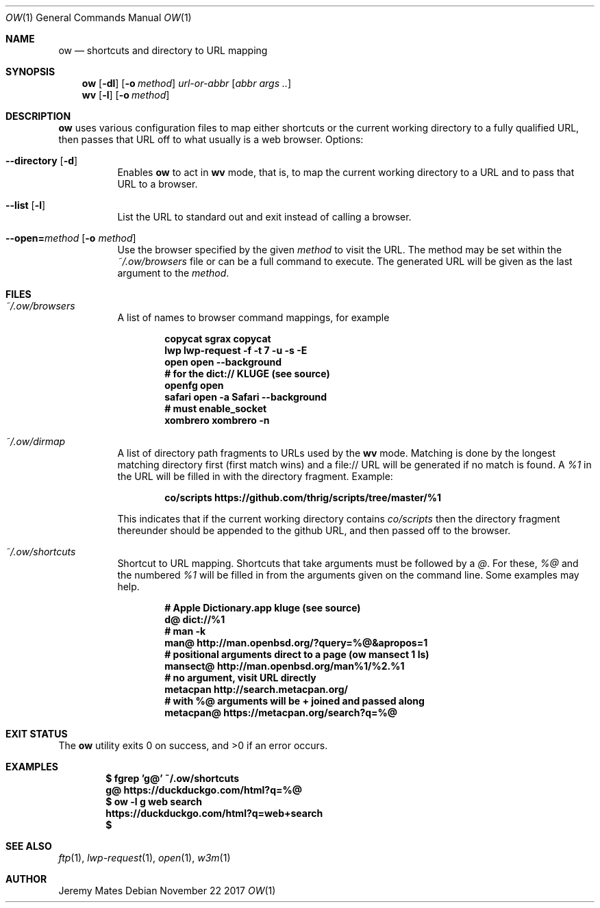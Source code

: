 .Dd November 22 2017
.Dt OW 1
.nh
.Os
.Sh NAME
.Nm ow
.Nd shortcuts and directory to URL mapping
.Sh SYNOPSIS
.Bk -words
.Nm
.Op Fl dl
.Op Fl o Ar method
.Ar url-or-abbr
.Op Ar abbr args ..
.Ek
.Bk -words
.Nm wv
.Bk -words
.Op Fl l
.Op Fl o Ar method
.Ek
.Sh DESCRIPTION
.Nm
uses various configuration files to map either shortcuts or the current
working directory to a fully qualified URL, then passes that URL off to
what usually is a web browser.
Options:
.Bl -tag -width Ds
.It Cm --directory Op Fl d
Enables
.Nm
to act in
.Nm wv
mode, that is, to map the current working directory to a URL and to pass
that URL to a browser.
.It Cm --list Op Fl l
List the URL to standard out and exit instead of calling a browser.
.It Cm --open= Ns Ar method Op Fl o Ar method
Use the browser specified by the given
.Ar method
to visit the URL. The method may be set within the
.Pa ~/.ow/browsers
file or can be a full command to execute. The generated URL will be
given as the last argument to the
.Ar method .
.El
.Sh FILES
.Bl -tag -width Ds
.It Pa ~/.ow/browsers
A list of names to browser command mappings, for example
.Pp
.Dl copycat sgrax copycat
.Dl lwp lwp-request -f -t 7 -u -s -E
.Dl open open --background
.Dl # for the dict:// KLUGE (see source)
.Dl openfg open
.Dl safari open -a Safari --background
.Dl # must enable_socket
.Dl xombrero xombrero -n
.It Pa ~/.ow/dirmap
A list of directory path fragments to URLs used by the
.Nm wv
mode. Matching is done by the longest matching directory first (first
match wins) and a file:// URL will be generated if no match is found. A
.Ar %1
in the URL will be filled in with the directory fragment. Example:
.Pp
.Dl co/scripts https://github.com/thrig/scripts/tree/master/%1
.Pp
This indicates that if the current working directory contains
.Pa co/scripts
then the directory fragment thereunder should be appended to the github
URL, and then passed off to the browser.
.It Pa ~/.ow/shortcuts
Shortcut to URL mapping. Shortcuts that take arguments must be
followed by a
.Ar @ .
For these,
.Ar %@
and the numbered
.Ar %1
will be filled in from the arguments given on the command line. Some
examples may help.
.Pp
.Dl # Apple Dictionary.app kluge (see source)
.Dl d@ dict://%1
.Dl # man -k
.Dl man@ http://man.openbsd.org/?query=%@&apropos=1
.Dl # positional arguments direct to a page (ow mansect 1 ls)
.Dl mansect@ http://man.openbsd.org/man%1/%2.%1
.Dl # no argument, visit URL directly
.Dl metacpan    http://search.metacpan.org/
.Dl # with %@ arguments will be + joined and passed along
.Dl metacpan@   https://metacpan.org/search?q=%@
.El
.Sh EXIT STATUS
.Ex -std
.Sh EXAMPLES
.Dl $ Ic fgrep 'g@' ~/.ow/shortcuts
.Dl g@ https://duckduckgo.com/html?q=%@
.Dl $ Ic ow -l g web search
.Dl https://duckduckgo.com/html?q=web+search
.Dl $
.Sh SEE ALSO
.Xr ftp 1 ,
.Xr lwp-request 1 ,
.Xr open 1 ,
.Xr w3m 1
.Sh AUTHOR
.An Jeremy Mates
